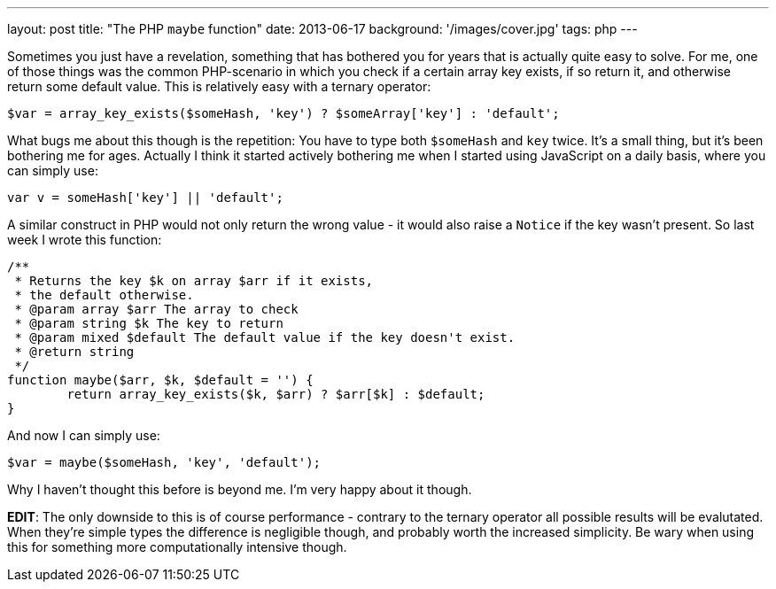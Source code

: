 ---
layout: post
title: "The PHP `maybe` function"
date: 2013-06-17
background: '/images/cover.jpg'
tags: php
---

Sometimes you just have a revelation, something that has bothered you for years that is actually quite easy to solve. For
me, one of those things was the common PHP-scenario in which you check if a certain array key exists, if so return it,
and otherwise return some default value. This is relatively easy with a ternary operator:

[source,php]
$var = array_key_exists($someHash, 'key') ? $someArray['key'] : 'default';

What bugs me about this though is the repetition: You have to type both `$someHash` and `key` twice. It's a small
thing, but it's been bothering me for ages. Actually I think it started actively bothering me when I started using
JavaScript on a daily basis, where you can simply use:

[source,javascript]
var v = someHash['key'] || 'default';

A similar construct in PHP would not only return the wrong value - it would also raise a `Notice` if the key wasn't
present. So last week I wrote this function:

[source,php]
----
/**
 * Returns the key $k on array $arr if it exists,
 * the default otherwise.
 * @param array $arr The array to check 
 * @param string $k The key to return
 * @param mixed $default The default value if the key doesn't exist.
 * @return string
 */
function maybe($arr, $k, $default = '') {
	return array_key_exists($k, $arr) ? $arr[$k] : $default;
}
----

And now I can simply use:

[source,php]
$var = maybe($someHash, 'key', 'default');

Why I haven't thought this before is beyond me. I'm very happy about it though.

**EDIT**: The only downside to this is of course performance - contrary to the
ternary operator all possible results will be evalutated. When they're simple types
the difference is negligible though, and probably worth the increased simplicity.
Be wary when using this for something more computationally intensive though.